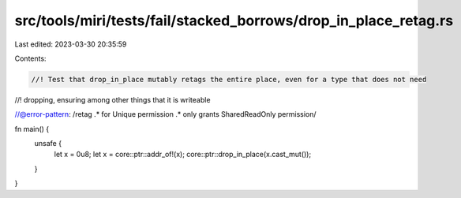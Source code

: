 src/tools/miri/tests/fail/stacked_borrows/drop_in_place_retag.rs
================================================================

Last edited: 2023-03-30 20:35:59

Contents:

.. code-block:: rs

    //! Test that drop_in_place mutably retags the entire place, even for a type that does not need
//! dropping, ensuring among other things that it is writeable

//@error-pattern: /retag .* for Unique permission .* only grants SharedReadOnly permission/

fn main() {
    unsafe {
        let x = 0u8;
        let x = core::ptr::addr_of!(x);
        core::ptr::drop_in_place(x.cast_mut());
    }
}


